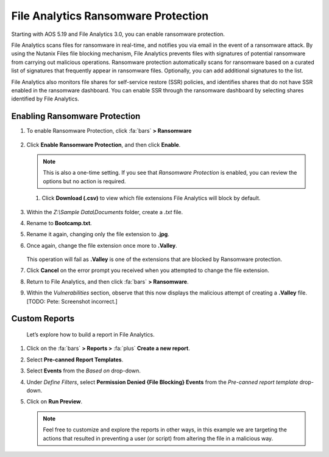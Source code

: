 .. _detect_faransom:

####################################
File Analytics Ransomware Protection
####################################

Starting with AOS 5.19 and File Analytics 3.0, you can enable ransomware protection.

File Analytics scans files for ransomware in real-time, and notifies you via email in the event of a ransomware attack. By using the Nutanix Files file blocking mechanism, File Analytics prevents files with signatures of potential ransomware from carrying out malicious operations. Ransomware protection automatically scans for ransomware based on a curated list of signatures that frequently appear in ransomware files. Optionally, you can add additional signatures to the list.

File Analytics also monitors file shares for self-service restore (SSR) policies, and identifies shares that do not have SSR enabled in the ransomware dashboard. You can enable SSR through the ransomware dashboard by selecting shares identified by File Analytics.

Enabling Ransomware Protection
==============================

#. To enable Ransomware Protection, click :fa:`bars` **> Ransomware**

   .. figure:: images/enable.png

#. Click **Enable Ransomware Protection**, and then click **Enable**.

   .. figure:: images/enable2.png

   .. note::

      This is also a one-time setting. If you see that *Ransomware Protection* is enabled, you can review the options but no action is required.

   #. Click **Download (.csv)** to view which file extensions File Analytics will block by default.

   .. figure:: images/csv.png

#. Within the *Z:\\Sample Data\\Documents* folder, create a *.txt* file.

#. Rename to **Bootcamp.txt**.

#. Rename it again, changing only the file extension to **.jpg**.

#. Once again, change the file extension once more to **.Valley**.

   .. figure:: images/block.png

   This operation will fail as **.Valley** is one of the extensions that are blocked by Ransomware protection.

#. Click **Cancel** on the error prompt you received when you attempted to change the file extension.

#. Return to File Analytics, and then click :fa:`bars` **> Ransomware**.

#. Within the *Vulnerabilities* section, observe that this now displays the malicious attempt of creating a **.Valley** file. [TODO: Pete: Screenshot incorrect.]

   .. figure:: images/attempt01.png

Custom Reports
==============

   Let’s explore how to build a report in File Analytics.

#. Click on the :fa:`bars` **> Reports >** :fa:`plus` **Create a new report**.

#. Select **Pre-canned Report Templates**.

#. Select **Events** from the *Based on* drop-down.

#. Under *Define Filters*, select **Permission Denied {File Blocking} Events** from the *Pre-canned report template* drop-down.

#. Click on **Run Preview**.

   .. figure:: images/preview.png [TODO: Pete: Screenshot incorrect.]

   .. note::

      Feel free to customize and explore the reports in other ways, in this example we are targeting the actions that resulted in preventing a user (or script) from altering the file in a malicious way.
